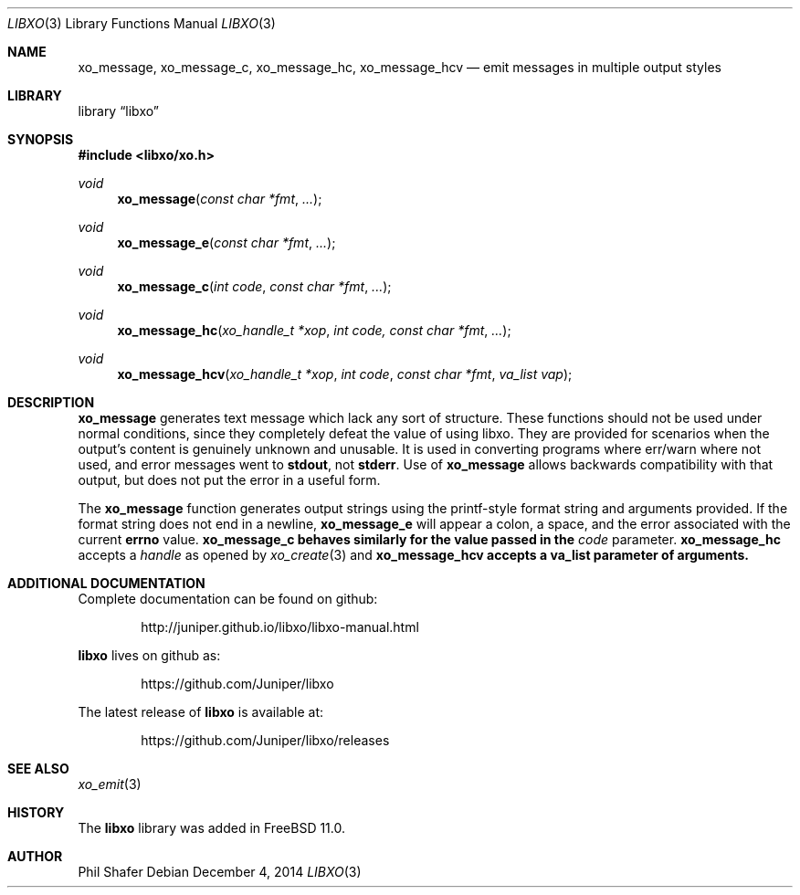.\" #
.\" # Copyright (c) 2014, Juniper Networks, Inc.
.\" # All rights reserved.
.\" # This SOFTWARE is licensed under the LICENSE provided in the
.\" # ../Copyright file. By downloading, installing, copying, or 
.\" # using the SOFTWARE, you agree to be bound by the terms of that
.\" # LICENSE.
.\" # Phil Shafer, July 2014
.\" 
.Dd December 4, 2014
.Dt LIBXO 3
.Os
.Sh NAME
.Nm xo_message , xo_message_c , xo_message_hc , xo_message_hcv
.Nd emit messages in multiple output styles
.Sh LIBRARY
.Lb libxo
.Sh SYNOPSIS
.In libxo/xo.h
.Ft void
.Fn xo_message "const char *fmt" "..."
.Ft void
.Fn xo_message_e "const char *fmt" "..."
.Ft void
.Fn xo_message_c "int code" "const char *fmt" "..."
.Ft void
.Fn xo_message_hc "xo_handle_t *xop" "int code, const char *fmt" "..."
.Ft void
.Fn xo_message_hcv "xo_handle_t *xop" "int code" "const char *fmt" "va_list vap"
.Sh DESCRIPTION
.Nm xo_message
generates text message which lack any sort of structure.
These functions should not be used under normal conditions, since
they completely defeat the value of using libxo.  They are provided
for scenarios when the output's content is genuinely unknown and
unusable.
It is used in converting programs where err/warn where not used,
and error messages went to
.Nm stdout ,
not
.Nm stderr .
Use of
.Nm xo_message
allows backwards compatibility with that output, but does not put
the error in a useful form.
.Pp
The
.Nm xo_message
function generates output strings using the printf-style format string
and arguments provided.
If the format string does not end in a newline,
.Nm xo_message_e
will appear a colon, a space, and the error associated with the current
.Nm errno
value.
.Nm xo_message_c behaves similarly for the value passed in the
.Fa code
parameter.
.Nm xo_message_hc
accepts a
.Fa handle
as opened by
.Xr xo_create 3
and
.Nm xo_message_hcv accepts a va_list parameter of arguments.
.Sh ADDITIONAL DOCUMENTATION
Complete documentation can be found on github:
.Bd -literal -offset indent
http://juniper.github.io/libxo/libxo-manual.html
.Ed
.Pp
.Nm libxo
lives on github as:
.Bd -literal -offset indent
https://github.com/Juniper/libxo
.Ed
.Pp
The latest release of
.Nm libxo
is available at:
.Bd -literal -offset indent
https://github.com/Juniper/libxo/releases
.Ed
.Sh SEE ALSO
.Xr xo_emit 3
.Sh HISTORY
The
.Nm libxo
library was added in
.Fx 11.0 .
.Sh AUTHOR
Phil Shafer
